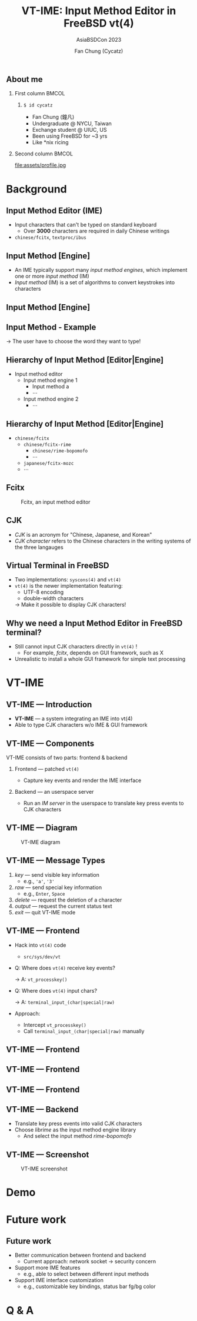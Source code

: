 #+TITLE: VT-IME: Input Method Editor in FreeBSD vt(4)
#+SUBTITLE: AsiaBSDCon 2023
#+AUTHOR: Fan Chung (Cycatz)
#+OPTIONS: H:2
#+BEAMER_THEME: metropolis
#+LATEX_HEADER: \usepackage[space]{xeCJK}
#+LATEX_HEADER: \setCJKmainfont{NotoSansCJKtc}[UprightFont = {*-Light}, BoldFont = {*-Regular}]
#+LATEX_HEADER: \linespread{1.1}\selectfont        % 行距
#+LATEX_HEADER: \XeTeXlinebreaklocale "zh"         % 針對中文自動換行，因為英文只會在空白處斷行，中文可以任意
#+LATEX_HEADER: \XeTeXlinebreakskip = 0pt plus 1pt % 字與字之間加入0pt至1pt的間距，確保左右對整齊
#+LATEX_HEADER: \parindent 0em                     % 段落縮進
#+LATEX_HEADER: \setlength{\parskip}{8pt}         % 段落之間的距離
#+LATEX_HEADER: \usepackage[export]{adjustbox}
#+LATEX_HEADER: \usepackage{plantuml}
#+LATEX_HEADER: \setbeamerfont{section title}{size=\footnotesize}

** About me
*** First column :BMCOL:
:PROPERTIES:
:BEAMER_col: 0.60
:END:

**** ~$ id cycatz~
+ Fan Chung (鐘凡)
+ Undergraduate @ NYCU, Taiwan
+ Exchange student @ UIUC, US
+ Been using FreeBSD for ~3 yrs
+ Like *nix ricing

*** Second column :BMCOL:
:PROPERTIES:
:BEAMER_col: 0.30
:END:
file:assets/profile.jpg



* Background
** Input Method Editor (IME)
+ Input characters that can't be typed on standard keyboard
  + Over \textbf{3000} characters are required in daily Chinese writings
+ ~chinese/fcitx~, ~textproc/ibus~

#+begin_export latex
\begin{tabular}{cl}
  \begin{tabular}{c}
  \hspace{0.5cm}\textit{Chinese keyboards}, huh? \hspace{1.5cm}
  \end{tabular}
  & \begin{tabular}{l}
    \adjustimage{width=1.3in}{assets/chinese_keyboard.jpg}
  \end{tabular}  \\
\end{tabular}
#+end_export


** Input Method [Engine]
+ An IME typically support many /input method engines/, which implement one or more /input method/ (IM)
+ /Input method/ (IM) is a set of algorithms to convert keystrokes into characters


** Input Method [Engine]
#+ATTR_LATEX: :width 2in
[[file:assets/ime_japan.png]]


** Input Method - Example
#+ATTR_LATEX: :width 4in
[[file:assets/conflict.png]]

\rightarrow The user have to choose the word they want to type!


** Hierarchy of Input Method [Editor|Engine]
+ Input method editor
  + Input method engine 1
    + Input method a
    + \cdots
  + Input method engine 2
    + \cdots

** Hierarchy of Input Method [Editor|Engine]
+ ~chinese/fcitx~
  + ~chinese/fcitx-rime~
    + ~chinese/rime-bopomofo~
    + \cdots
  + ~japanese/fcitx-mozc~
  + \cdots

** Fcitx
#+CAPTION: Fcitx, an input method editor
#+ATTR_LATEX: :width 2.5in
[[file:assets/fcitx_ime.png]]

** CJK
+ /CJK/ is an acronym for "Chinese, Japanese, and Korean"
+ /CJK character/ refers to the Chinese characters in the writing systems of the three langauges


** Virtual Terminal in FreeBSD
+ Two implementations: ~syscons(4)~ and ~vt(4)~
+ ~vt(4)~ is the newer implementation featuring:
  + UTF-8 encoding
  + double-width characters

  \rightarrow Make it possible to display CJK characters!

** Why we need a Input Method Editor in FreeBSD terminal?
+ Still cannot input CJK characters directly in ~vt(4)~ !
  + For example, /fcitx/, depends on GUI framework, such as X
+ Unrealistic to install a whole GUI framework for simple text processing


* VT-IME

** VT-IME --- Introduction
+ \textbf{VT-IME} ---  a system integrating an IME into vt(4)
+ Able to type CJK characters w/o IME & GUI framework


** VT-IME --- Components
VT-IME consists of two parts: frontend & backend
*** Frontend --- patched ~vt(4)~
+ Capture key events and render the IME interface

*** Backend --- an userspace server
+ Run an /IM server/ in the userspace to translate key press events to CJK characters

** VT-IME --- Diagram

#+begin_src plantuml :exports results
skinparam backgroundcolor transparent
skinparam defaultFontName Fira Sans Light
skinparam defaultFontSize 28

autonumber 1

actor User
participant "Frontend" as frontend #FF2052
participant "Backend" as backend #4997D0
participant "IM engine library" as ime #FCF75E


User -> frontend: Activate VT-IME mode
activate frontend


group Loop
User -> frontend: Type a key sequence

frontend -> backend: Send user key press events
activate backend

backend -> ime: Call input method APIs with key info
activate ime


ime --> backend: Return valid CJK chars
deactivate ime


backend --> frontend: Send the CJK chars
deactivate backend

frontend --> User: Input the CJK chars
deactivate frontend
end

#+end_src

#+CAPTION: VT-IME diagram
#+RESULTS:
[[file:assets/vt-ime_diagram.png]]



** VT-IME --- Message Types
1. /key/ --- send visible key information
  + e.g., ~'a'~, ~'3'~
2. /raw/ --- send special key information
  + e.g., ~Enter~, ~Space~
3. /delete/ --- request the deletion of a character
4. /output/ --- request the current status text
5. /exit/ --- quit VT-IME mode


** VT-IME --- Frontend
+ Hack into ~vt(4)~ code
  + ~src/sys/dev/vt~

+ Q: Where does ~vt(4)~ receive key events?

  \rightarrow A: ~vt_processkey()~
+ Q: Where does ~vt(4)~ input chars?

  \rightarrow A: ~terminal_input_(char|special|raw)~

+ Approach:
  + Intercept ~vt_processkey()~
  + Call ~terminal_input_(char|special|raw)~ manually

** VT-IME --- Frontend
:PROPERTIES:
:BEAMER_OPT: fragile
:END:

#+begin_export latex
\begin{minted}[
breaklines=true,
breakanywhere=true,
linenos,
fontsize=\scriptsize,
mathescape,
samepage,
xrightmargin=0.5cm,
xleftmargin=0.5cm]{C}
void
vt_processkey(keyboard_t *kbd, struct vt_device *vd, int c)
{
     /* ... */

#if VT_IME
       if (vt_ime_is_enabled(&vt_ime_default))
         vt_ime_process_char(vw->vw_terminal,
                             main_vd,
                             &vt_ime_default,
                             KEYCHAR(c));
       else
#endif
         terminal_input_char(vw->vw_terminal,
                             KEYCHAR(c));
     } else
       terminal_input_raw(vw->vw_terminal, c);
     /* ... */
}

\end{minted}
#+end_export


** VT-IME --- Frontend
:PROPERTIES:
:BEAMER_OPT: fragile
:END:
#+begin_export latex
% \begin{minted}{c}
\begin{minted}[
breaklines=true,
breakanywhere=true,
linenos,
fontsize=\scriptsize,
mathescape,
samepage,
xrightmargin=0.5cm,
xleftmargin=0.5cm]{C}
void
vt_ime_draw_status_bar(struct vt_device *vd, char *status)
{
  /* ... */
  term_char_t ch = FG_WHITE | BG_BLUE;
  int len = strlen(status);
  while (len-- > 0) {
    ret = vt_ime_convert_utf8_byte(&utf8_left,
                                   &utf8_partial,
                                   *c++);
    if (ret <= 0)
      continue;
    vb->vb_ime_buffer[blen++] = ch | utf8_partial;
    vb->vb_ime_buffer[blen++] = ch
                                | utf8_partial
                                | TFORMAT(TF_CJK_RIGHT);
  }
  /* ... */
}
\end{minted}
#+end_export



** VT-IME --- Frontend
:PROPERTIES:
:BEAMER_OPT: fragile
:END:

#+begin_export latex
\begin{minted}[
breaklines=true,
breakanywhere=true,
linenos,
fontsize=\scriptsize,
mathescape,
samepage,
xrightmargin=0.5cm,
xleftmargin=0.5cm]{C}
inline term_char_t
VTBUF_GET_FIELD(const struct vt_buf *vb, int r, int c)
{
  if (r == 0 && vt_ime_buf_state)
    return vb->vb_ime_buffer[c];
  else
    return ((vb)->vb_rows[((vb)->vb_roffset + (r)) %
            VTBUF_MAX_HEIGHT(vb)][(c)]);
}
\end{minted}
#+end_export



** VT-IME --- Backend
+ Translate key press events into valid CJK characters
+ Choose /librime/ as the input method engine library
  + And select the input method /rime-bopomofo/

** VT-IME --- Screenshot
#+ATTR_LATEX: :width 2.7in
#+CAPTION: VT-IME screenshot
[[file:assets/vt_ime_screenshot.png]]

* Demo
* Future work
** Future work
+ Better communication between frontend and backend
  + Current approach: network socket \rightarrow security concern
+ Support more IME features
  + e.g., able to select between different input methods
+ Support IME interface customization
  + e.g., customizable key bindings, status bar fg/bg color
* Q & A
